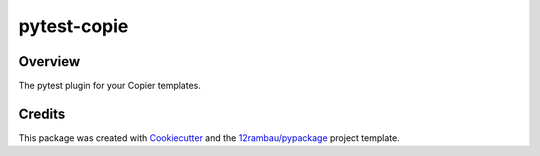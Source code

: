 
pytest-copie
============

.. image:: https://img.shields.io/badge/License-MIT-yellow.svg?logo=opensourceinitiative&logoColor=white
    :target: LICENSE
    :alt: License: MIT

.. image:: https://img.shields.io/badge/Conventional%20Commits-1.0.0-yellow.svg?logo=git&logoColor=white
   :target: https://conventionalcommits.org
   :alt: conventional commit

.. image:: https://img.shields.io/badge/code%20style-black-000000.svg
   :target: https://github.com/psf/black
   :alt: Black badge

.. image:: https://img.shields.io/badge/code_style-prettier-ff69b4.svg?logo=prettier&logoColor=white
   :target: https://github.com/prettier/prettier
   :alt: prettier badge

.. image:: https://img.shields.io/badge/pre--commit-active-yellow?logo=pre-commit&logoColor=white
    :target: https://pre-commit.com/
    :alt: pre-commit

.. image:: https://img.shields.io/pypi/v/pytest-copie?color=blue&logo=pypi&logoColor=white
    :target: https://pypi.org/project/pytest-copie/
    :alt: PyPI version

.. image:: https://img.shields.io/github/actions/workflow/status/12rambau/pytest-copie/unit.yaml?logo=github&logoColor=white
    :target: https://github.com/12rambau/pytest-copie/actions/workflows/unit.yaml
    :alt: build

.. image:: https://img.shields.io/codecov/c/github/12rambau/pytest-copie?logo=codecov&logoColor=white
    :target: https://codecov.io/gh/12rambau/pytest-copie
    :alt: Test Coverage

.. image:: https://img.shields.io/readthedocs/pytest-copie?logo=readthedocs&logoColor=white
    :target: https://pytest-copie.readthedocs.io/en/latest/
    :alt: Documentation Status

.. image:: https://img.shields.io/badge/all_contributors-0-orange.svg
    :alt: All contributors
    :target: AUTHORS.rst

Overview
--------

The pytest plugin for your Copier templates.

Credits
-------

This package was created with `Cookiecutter <https://github.com/cookiecutter/cookiecutter>`__ and the `12rambau/pypackage <https://github.com/12rambau/pypackage>`__ project template.

